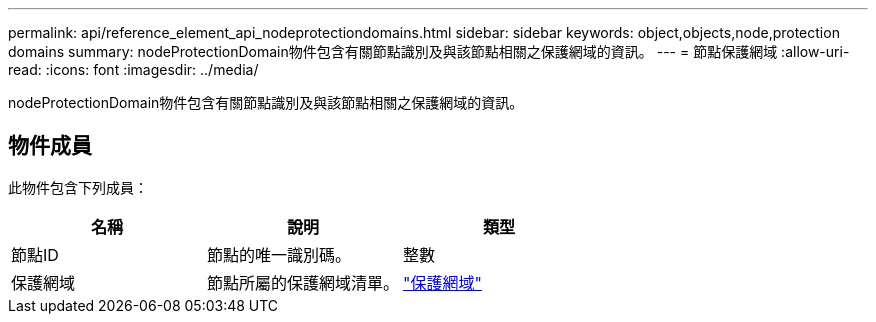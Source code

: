 ---
permalink: api/reference_element_api_nodeprotectiondomains.html 
sidebar: sidebar 
keywords: object,objects,node,protection domains 
summary: nodeProtectionDomain物件包含有關節點識別及與該節點相關之保護網域的資訊。 
---
= 節點保護網域
:allow-uri-read: 
:icons: font
:imagesdir: ../media/


[role="lead"]
nodeProtectionDomain物件包含有關節點識別及與該節點相關之保護網域的資訊。



== 物件成員

此物件包含下列成員：

|===
| 名稱 | 說明 | 類型 


 a| 
節點ID
 a| 
節點的唯一識別碼。
 a| 
整數



 a| 
保護網域
 a| 
節點所屬的保護網域清單。
 a| 
link:reference_element_api_protectiondomain.md#GUID-96388C5C-ACA2-44D9-86CE-19FEF0825A11["保護網域"]

|===